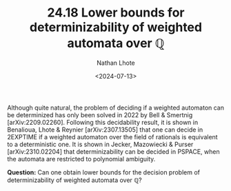 #+TITLE: 24.18 Lower bounds for determinizability of weighted automata over \(\mathbb Q\)
#+AUTHOR: Nathan Lhote
#+EMAIL: nathan.lhote@lis-lab.fr
#+DATE: <2024-07-13>
#+LAYOUT: post
#+TAGS: weighted automata

Although quite natural, the problem of deciding if a weighted automaton can be
determinized has only been solved in 2022 by Bell & Smertnig
[arXiv:2209.02260]. Following this decidability result, it is shown in
Benalioua, Lhote & Reynier [arXiv:2307.13505] that one can decide in 2EXPTIME
if a weighted automaton over the field of rationals is equivalent to a
deterministic one. It is shown in Jecker, Mazowiecki & Purser
[arXiv:2310.02204] that determinizability can be decided in PSPACE, when the
automata are restricted to polynomial ambiguity.

*Question:* Can one obtain lower bounds for the decision problem of
determinizability of weighted automata over \(\mathbb Q\)?

